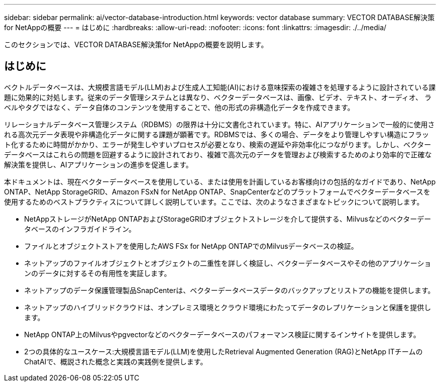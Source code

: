 ---
sidebar: sidebar 
permalink: ai/vector-database-introduction.html 
keywords: vector database 
summary: VECTOR DATABASE解決策for NetAppの概要 
---
= はじめに
:hardbreaks:
:allow-uri-read: 
:nofooter: 
:icons: font
:linkattrs: 
:imagesdir: ./../media/


[role="lead"]
このセクションでは、VECTOR DATABASE解決策for NetAppの概要を説明します。



== はじめに

ベクトルデータベースは、大規模言語モデル(LLM)および生成人工知能(AI)における意味探索の複雑さを処理するように設計されている課題に効果的に対処します。従来のデータ管理システムとは異なり、ベクターデータベースは、画像、ビデオ、テキスト、オーディオ、 ラベルやタグではなく、データ自体のコンテンツを使用することで、他の形式の非構造化データを作成できます。

リレーショナルデータベース管理システム（RDBMS）の限界は十分に文書化されています。特に、AIアプリケーションで一般的に使用される高次元データ表現や非構造化データに関する課題が顕著です。RDBMSでは、多くの場合、データをより管理しやすい構造にフラット化するために時間がかかり、エラーが発生しやすいプロセスが必要となり、検索の遅延や非効率化につながります。しかし、ベクターデータベースはこれらの問題を回避するように設計されており、複雑で高次元のデータを管理および検索するためのより効率的で正確な解決策を提供し、AIアプリケーションの進歩を促進します。

本ドキュメントは、現在ベクターデータベースを使用している、または使用を計画しているお客様向けの包括的なガイドであり、NetApp ONTAP、NetApp StorageGRID、Amazon FSxN for NetApp ONTAP、SnapCenterなどのプラットフォームでベクターデータベースを使用するためのベストプラクティスについて詳しく説明しています。ここでは、次のようなさまざまなトピックについて説明します。

* NetAppストレージがNetApp ONTAPおよびStorageGRIDオブジェクトストレージを介して提供する、Milvusなどのベクターデータベースのインフラガイドライン。
* ファイルとオブジェクトストアを使用したAWS FSx for NetApp ONTAPでのMilvusデータベースの検証。
* ネットアップのファイルオブジェクトとオブジェクトの二重性を詳しく検証し、ベクターデータベースやその他のアプリケーションのデータに対するその有用性を実証します。
* ネットアップのデータ保護管理製品SnapCenterは、ベクターデータベースデータのバックアップとリストアの機能を提供します。
* ネットアップのハイブリッドクラウドは、オンプレミス環境とクラウド環境にわたってデータのレプリケーションと保護を提供します。
* NetApp ONTAP上のMilvusやpgvectorなどのベクターデータベースのパフォーマンス検証に関するインサイトを提供します。
* 2つの具体的なユースケース:大規模言語モデル(LLM)を使用したRetrieval Augmented Generation (RAG)とNetApp ITチームのChatAIで、概説された概念と実践の実践例を提供します。

